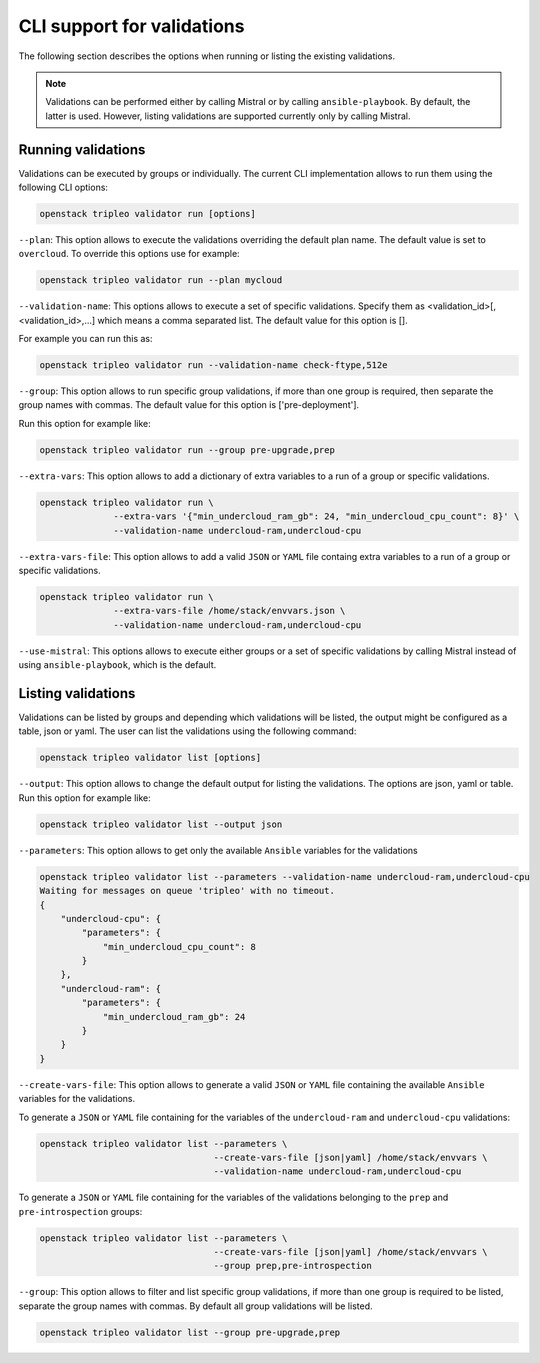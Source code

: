 CLI support for validations
===========================

The following section describes the options
when running or listing the existing validations.

.. note:: Validations can be performed either by calling Mistral or by calling
  ``ansible-playbook``. By default, the latter is used. However, listing
  validations are supported currently only by calling Mistral.

Running validations
^^^^^^^^^^^^^^^^^^^

Validations can be executed by groups or individually.  The current CLI
implementation allows to run them using the following CLI options:

.. code-block:: bash

  openstack tripleo validator run [options]

``--plan``: This option allows to execute the validations overriding the default
plan name.  The default value is set to ``overcloud``.  To override this options
use for example:

.. code-block:: bash

  openstack tripleo validator run --plan mycloud

``--validation-name``: This options allows to execute a set of specific
validations. Specify them as <validation_id>[,<validation_id>,...] which means a
comma separated list. The default value for this option is [].

For example you can run this as:

.. code-block:: bash

  openstack tripleo validator run --validation-name check-ftype,512e

``--group``: This option allows to run specific group validations, if more than
one group is required, then separate the group names with commas. The default
value for this option is ['pre-deployment'].

Run this option for example like:

.. code-block:: bash

  openstack tripleo validator run --group pre-upgrade,prep

``--extra-vars``: This option allows to add a dictionary of extra variables to a
run of a group or specific validations.

.. code-block:: bash

  openstack tripleo validator run \
                --extra-vars '{"min_undercloud_ram_gb": 24, "min_undercloud_cpu_count": 8}' \
                --validation-name undercloud-ram,undercloud-cpu

``--extra-vars-file``: This option allows to add a valid ``JSON`` or ``YAML``
file containg extra variables to a run of a group or specific validations.

.. code-block:: bash

  openstack tripleo validator run \
                --extra-vars-file /home/stack/envvars.json \
                --validation-name undercloud-ram,undercloud-cpu

``--use-mistral``: This options allows to execute either groups or a set of
specific validations by calling Mistral instead of using ``ansible-playbook``,
which is the default.

Listing validations
^^^^^^^^^^^^^^^^^^^

Validations can be listed by groups and depending which validations will be
listed, the output might be configured as a table, json or yaml.  The user can
list the validations using the following command:

.. code-block:: bash

  openstack tripleo validator list [options]

``--output``: This option allows to change the default output for listing the
validations.  The options are json, yaml or table.  Run this option for example
like:

.. code-block:: bash

  openstack tripleo validator list --output json

``--parameters``: This option allows to get only the available ``Ansible``
variables for the validations

.. code-block:: bash

  openstack tripleo validator list --parameters --validation-name undercloud-ram,undercloud-cpu
  Waiting for messages on queue 'tripleo' with no timeout.
  {
      "undercloud-cpu": {
          "parameters": {
              "min_undercloud_cpu_count": 8
          }
      },
      "undercloud-ram": {
          "parameters": {
              "min_undercloud_ram_gb": 24
          }
      }
  }

``--create-vars-file``: This option allows to generate a valid ``JSON`` or
``YAML`` file containing the available ``Ansible`` variables for the validations.

To generate a ``JSON`` or ``YAML`` file containing for the variables of the
``undercloud-ram`` and ``undercloud-cpu`` validations:

.. code-block:: bash

  openstack tripleo validator list --parameters \
                                   --create-vars-file [json|yaml] /home/stack/envvars \
                                   --validation-name undercloud-ram,undercloud-cpu

To generate a ``JSON`` or ``YAML`` file containing for the variables of the
validations belonging to the ``prep`` and ``pre-introspection`` groups:

.. code-block:: bash

  openstack tripleo validator list --parameters \
                                   --create-vars-file [json|yaml] /home/stack/envvars \
                                   --group prep,pre-introspection


``--group``: This option allows to filter and list specific group validations,
if more than one group is required to be listed, separate the group names with
commas. By default all group validations will be listed.

.. code-block:: bash

  openstack tripleo validator list --group pre-upgrade,prep
